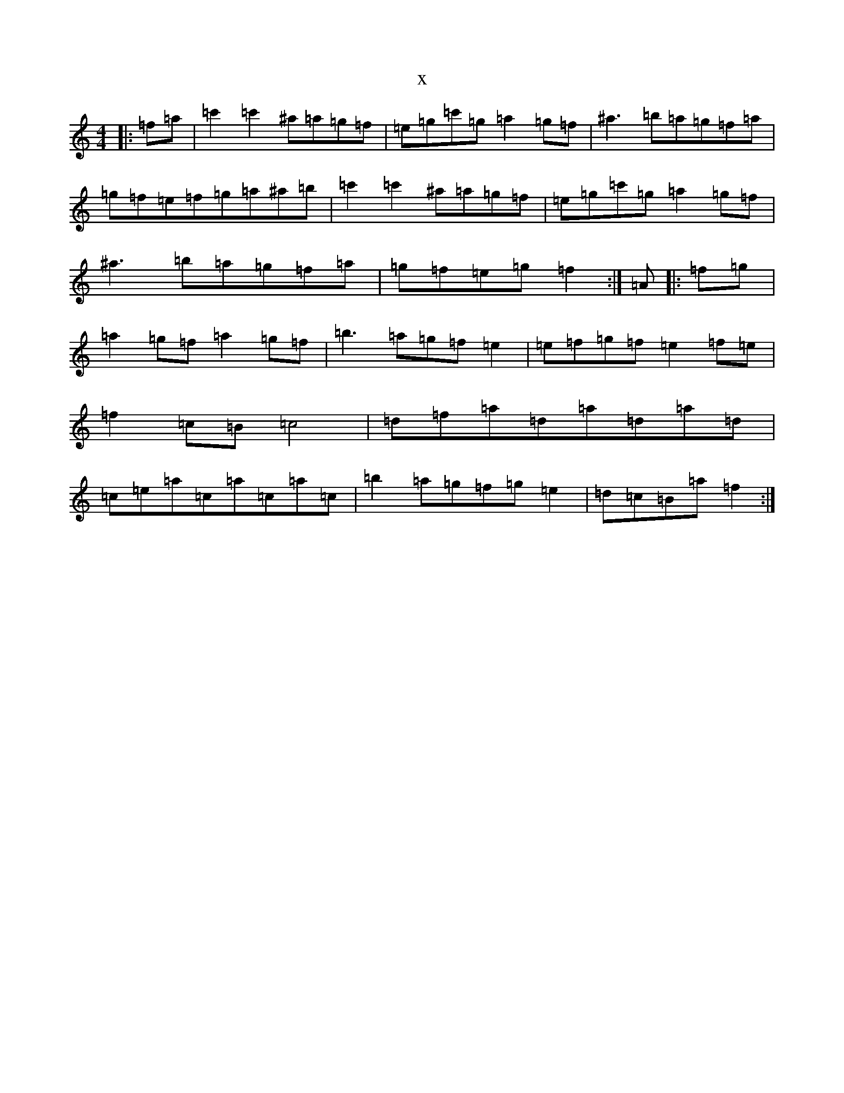 X:20678
T:x
L:1/8
M:4/4
K: C Major
|:=f=a|=c'2=c'2^a=a=g=f|=e=g=c'=g=a2=g=f|^a3=b=a=g=f=a|=g=f=e=f=g=a^a=b|=c'2=c'2^a=a=g=f|=e=g=c'=g=a2=g=f|^a3=b=a=g=f=a|=g=f=e=g=f2:|=A|:=f=g|=a2=g=f=a2=g=f|=b3=a=g=f=e2|=e=f=g=f=e2=f=e|=f2=c=B=c4|=d=f=a=d=a=d=a=d|=c=e=a=c=a=c=a=c|=b2=a=g=f=g=e2|=d=c=B=a=f2:|
